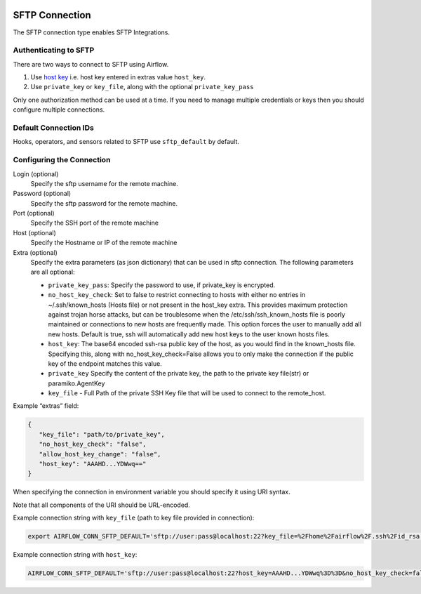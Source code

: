  .. Licensed to the Apache Software Foundation (ASF) under one
    or more contributor license agreements.  See the NOTICE file
    distributed with this work for additional information
    regarding copyright ownership.  The ASF licenses this file
    to you under the Apache License, Version 2.0 (the
    "License"); you may not use this file except in compliance
    with the License.  You may obtain a copy of the License at

 ..   http://www.apache.org/licenses/LICENSE-2.0

 .. Unless required by applicable law or agreed to in writing,
    software distributed under the License is distributed on an
    "AS IS" BASIS, WITHOUT WARRANTIES OR CONDITIONS OF ANY
    KIND, either express or implied.  See the License for the
    specific language governing permissions and limitations
    under the License.



.. _howto/connection:sftp:

SFTP Connection
===============

The SFTP connection type enables SFTP Integrations.

Authenticating to SFTP
-----------------------

There are two ways to connect to SFTP using Airflow.

1. Use `host key
   <https://pysftp.readthedocs.io/en/release_0.2.9/pysftp.html#pysftp.CnOpts>`_
   i.e. host key entered in extras value ``host_key``.
2. Use ``private_key`` or ``key_file``, along with the optional ``private_key_pass``

Only one authorization method can be used at a time. If you need to manage multiple credentials or keys then you should
configure multiple connections.

Default Connection IDs
----------------------

Hooks, operators, and sensors related to SFTP use ``sftp_default`` by default.

Configuring the Connection
--------------------------

Login (optional)
    Specify the sftp username for the remote machine.

Password (optional)
    Specify the sftp password for the remote machine.

Port (optional)
    Specify the SSH port of the remote machine

Host (optional)
    Specify the Hostname or IP of the remote machine

Extra (optional)
    Specify the extra parameters (as json dictionary) that can be used in sftp connection.
    The following parameters are all optional:

    * ``private_key_pass``: Specify the password to use, if private_key is encrypted.
    * ``no_host_key_check``: Set to false to restrict connecting to hosts with either no entries in ~/.ssh/known_hosts
      (Hosts file) or not present in the host_key extra. This provides maximum protection against trojan horse attacks,
      but can be troublesome when the /etc/ssh/ssh_known_hosts file is poorly maintained or connections to new hosts are
      frequently made. This option forces the user to manually add all new hosts. Default is true, ssh will automatically
      add new host keys to the user known hosts files.
    * ``host_key``: The base64 encoded ssh-rsa public key of the host, as you would find in the known_hosts file.
      Specifying this, along with no_host_key_check=False allows you to only make the connection if the public key of
      the endpoint matches this value.
    * ``private_key`` Specify the content of the private key, the path to the private key file(str) or paramiko.AgentKey
    * ``key_file`` - Full Path of the private SSH Key file that will be used to connect to the remote_host.

Example “extras” field:

.. code-block:: bash

    {
       "key_file": "path/to/private_key",
       "no_host_key_check": "false",
       "allow_host_key_change": "false",
       "host_key": "AAAHD...YDWwq=="
    }

When specifying the connection in environment variable you should specify
it using URI syntax.

Note that all components of the URI should be URL-encoded.

Example connection string with ``key_file``  (path to key file provided in connection):

.. code-block:: bash

   export AIRFLOW_CONN_SFTP_DEFAULT='sftp://user:pass@localhost:22?key_file=%2Fhome%2Fairflow%2F.ssh%2Fid_rsa'

Example connection string with ``host_key``:

.. code-block:: bash

    AIRFLOW_CONN_SFTP_DEFAULT='sftp://user:pass@localhost:22?host_key=AAAHD...YDWwq%3D%3D&no_host_key_check=false'
